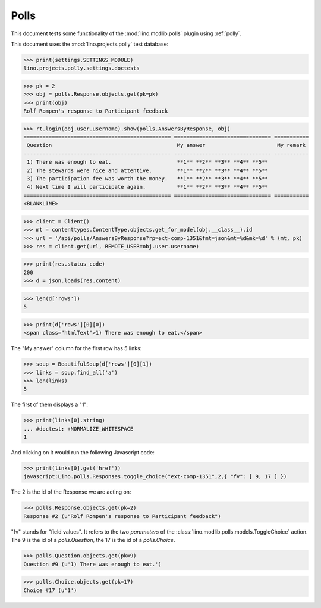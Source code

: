 .. _tested.polly:

Polls
=====

This document tests some functionality of the :mod:`lino.modlib.polls`
plugin using :ref:`polly`.

.. How to test only this document:

    $ python setup.py test -s tests.DocsTests.test_polly
    
    doctest init:

    >>> from __future__ import print_function
    >>> import os
    >>> os.environ['DJANGO_SETTINGS_MODULE'] = \
    ...    'lino.projects.polly.settings.doctests'
    >>> from lino.api.doctest import *
    
This document uses the :mod:`lino.projects.polly` test database:

>>> print(settings.SETTINGS_MODULE)
lino.projects.polly.settings.doctests

>>> pk = 2
>>> obj = polls.Response.objects.get(pk=pk)
>>> print(obj)
Rolf Rompen's response to Participant feedback

>>> rt.login(obj.user.username).show(polls.AnswersByResponse, obj)
=============================================== =============================== ===========
 Question                                        My answer                       My remark
----------------------------------------------- ------------------------------- -----------
 1) There was enough to eat.                     **1** **2** **3** **4** **5**
 2) The stewards were nice and attentive.        **1** **2** **3** **4** **5**
 3) The participation fee was worth the money.   **1** **2** **3** **4** **5**
 4) Next time I will participate again.          **1** **2** **3** **4** **5**
=============================================== =============================== ===========
<BLANKLINE>

>>> client = Client()
>>> mt = contenttypes.ContentType.objects.get_for_model(obj.__class__).id
>>> url = '/api/polls/AnswersByResponse?rp=ext-comp-1351&fmt=json&mt=%d&mk=%d' % (mt, pk)
>>> res = client.get(url, REMOTE_USER=obj.user.username)


>>> print(res.status_code)
200
>>> d = json.loads(res.content)

>>> len(d['rows'])
5

>>> print(d['rows'][0][0])
<span class="htmlText">1) There was enough to eat.</span>


The "My answer" column for the first row has 5 links:

>>> soup = BeautifulSoup(d['rows'][0][1])
>>> links = soup.find_all('a')
>>> len(links)
5

The first of them displays a "1":

>>> print(links[0].string)
... #doctest: +NORMALIZE_WHITESPACE
1

And clicking on it would run the following Javascript code:

>>> print(links[0].get('href'))
javascript:Lino.polls.Responses.toggle_choice("ext-comp-1351",2,{ "fv": [ 9, 17 ] })

The 2 is the id of the Response we are acting on:

>>> polls.Response.objects.get(pk=2)
Response #2 (u"Rolf Rompen's response to Participant feedback")


"fv" stands for "field values". 
It refers to the two `parameters` of the 
:class:`lino.modlib.polls.models.ToggleChoice` action.
The 9 is the id of a `polls.Question`, 
the 17 is the id of a `polls.Choice`.

>>> polls.Question.objects.get(pk=9)
Question #9 (u'1) There was enough to eat.')

>>> polls.Choice.objects.get(pk=17)
Choice #17 (u'1')


